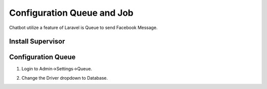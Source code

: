 Configuration Queue and Job
==============

Chatbot utilize a feature of Laravel is Queue to send Facebook Message.

==============
Install Supervisor
==============

==============
Configuration Queue
==============

1. Login to Admin->Settings->Queue.

.. image:: ../assets/images/queue.gif

2. Change the Driver dropdown to Database.